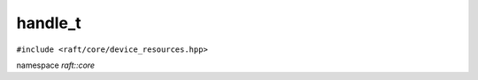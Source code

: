 handle_t
========

.. role:: py(code)
   :language: c++
   :class: highlight


``#include <raft/core/device_resources.hpp>``

namespace *raft::core*

.. doxygenclass:: raft::device_resources
    :project: RAFT
    :members:
